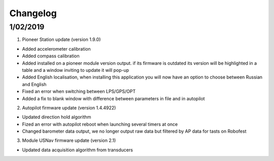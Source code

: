 Changelog
=============

.. 8/09/2019
.. -----------

.. 1. Pioneer Station update (version 1.9.1)

.. - Fixed code editor and telemetry bug when resizing application's window
.. - Fixed autopilot version indication in telemetry table
.. - Fized update lps module notification
.. - Added link to changelog menu-documentation


1/02/2019
-----------

1. Pioneer Station update (version 1.9.0)

- Added accelerometer calibration
- Added compass calibration
- Added installed on a pioneer module version output. if its firmware is outdated its version will be highlighted in a table and a window inviting to update it will pop-up
- Added English localisation, when installing this application you will now have an option to choose between Russian and English
- Fixed an error when switching between LPS/GPS/OPT
- Added a fix to blank window with difference between parameters in file and in autopilot

2. Autopilot firmware update (version 1.4.4922)

- Updated direction hold algorithm
- Fized an error with autopilot reboot when launching several timers at once
- Changed barometer data output, we no longer output raw data but filtered by AP data for tasts on Robofest

3. Module USNav firmware update (version 2.1)

- Updated data acquisition algorithm from transducers
